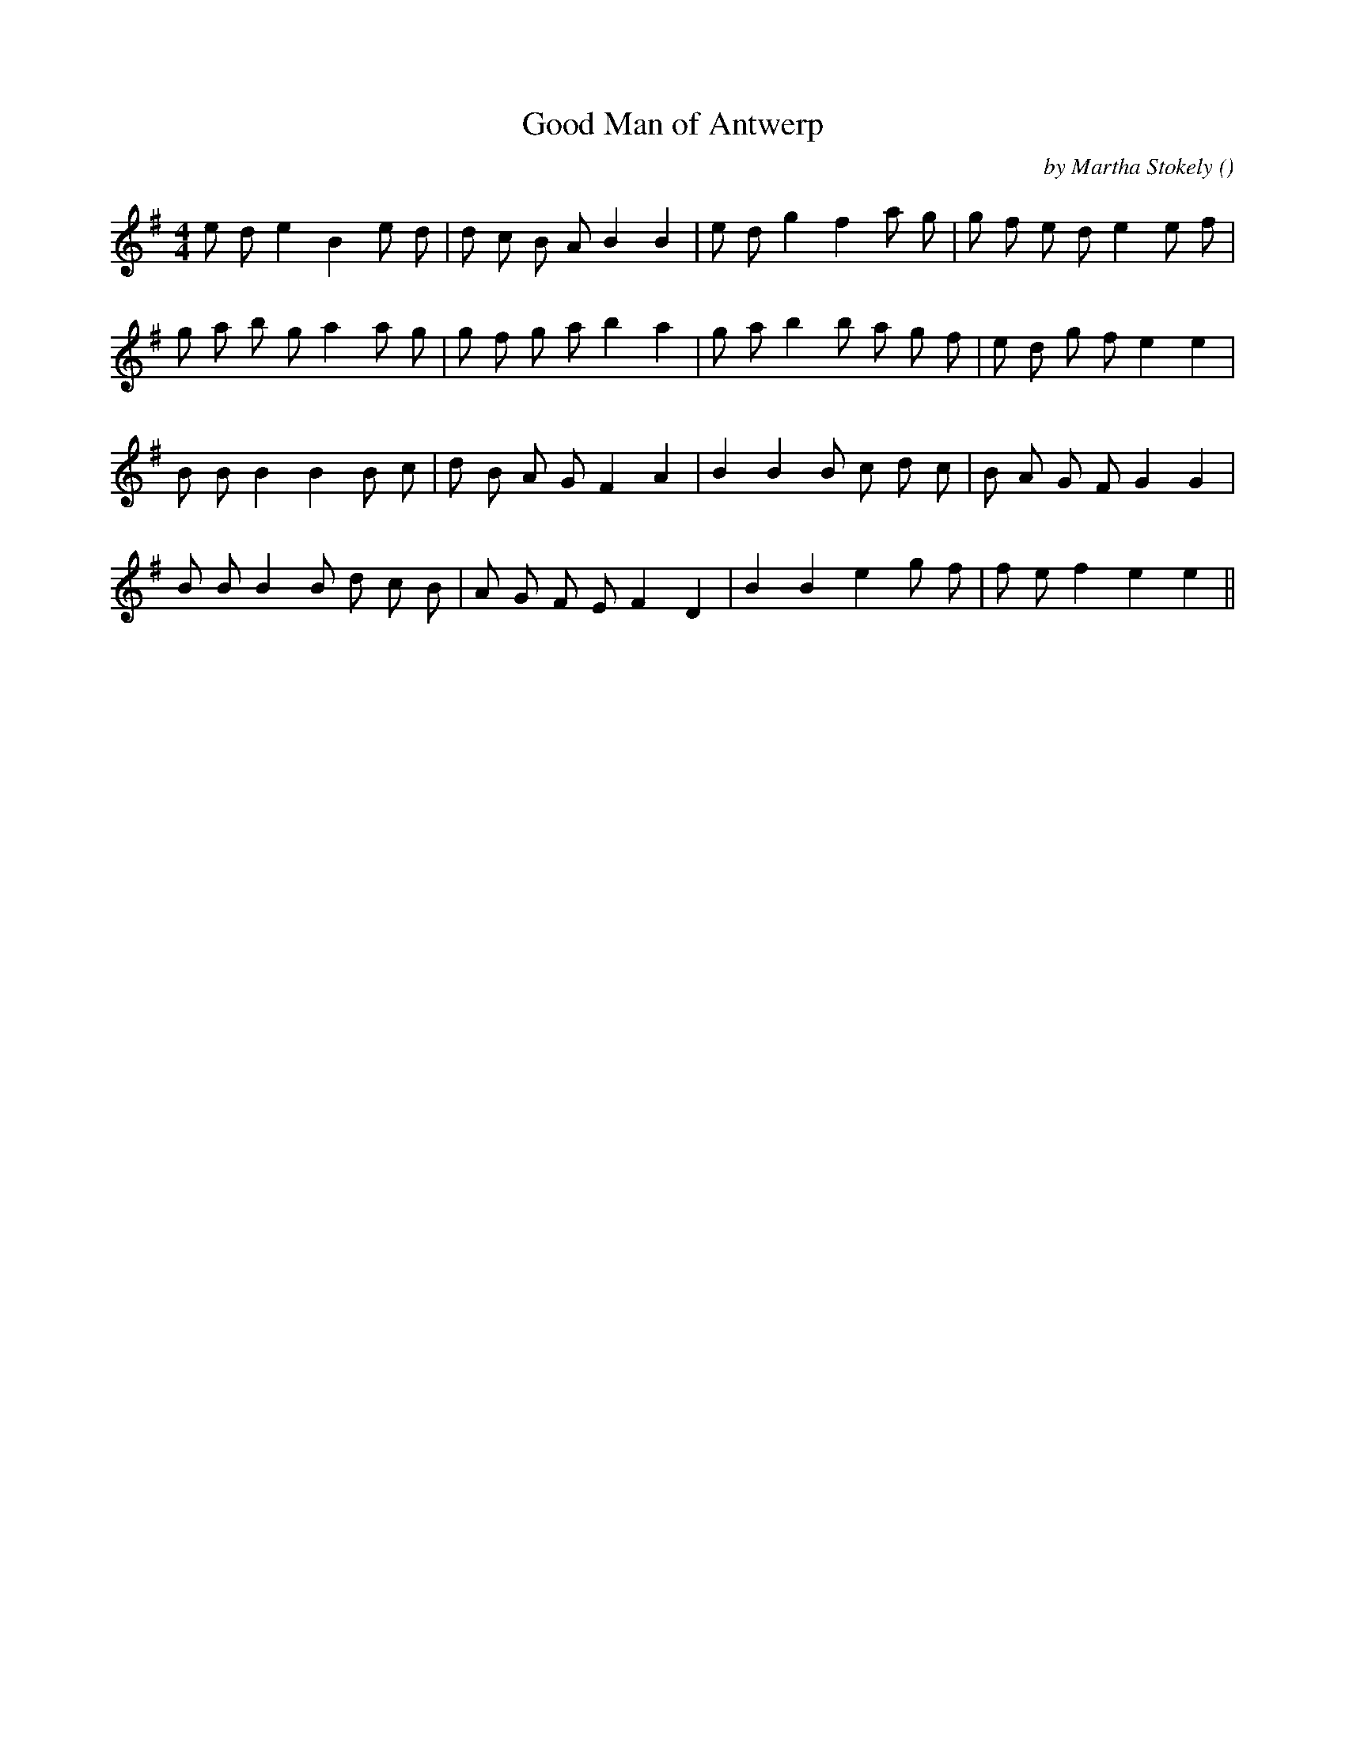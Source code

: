 X:1
T: Good Man of Antwerp
N:
C:by Martha Stokely
S:tune is "Spring Sprightly" (adapted)
A:
O:
R:
M:4/4
K:Em
I:speed 120
%W: A
% voice 1 (1 lines, 25 notes)
K:Em
M:4/4
L:1/16
e2 d2 e4 B4 e2 d2 |d2 c2 B2 A2 B4 B4 |e2 d2 g4 f4 a2 g2 |g2 f2 e2 d2 e4 e2 f2 |
%W:
% voice 1 (1 lines, 26 notes)
g2 a2 b2 g2 a4 a2 g2 |g2 f2 g2 a2 b4 a4 |g2 a2 b4 b2 a2 g2 f2 |e2 d2 g2 f2 e4 e4 |
%W: B
% voice 1 (1 lines, 24 notes)
B2 B2 B4 B4 B2 c2 |d2 B2 A2 G2 F4 A4 |B4 B4 B2 c2 d2 c2 |B2 A2 G2 F2 G4 G4 |
%W:
% voice 1 (1 lines, 23 notes)
B2 B2 B4 B2 d2 c2 B2 |A2 G2 F2 E2 F4 D4 |B4 B4 e4 g2 f2 |f2 e2 f4 e4 e4 ||
